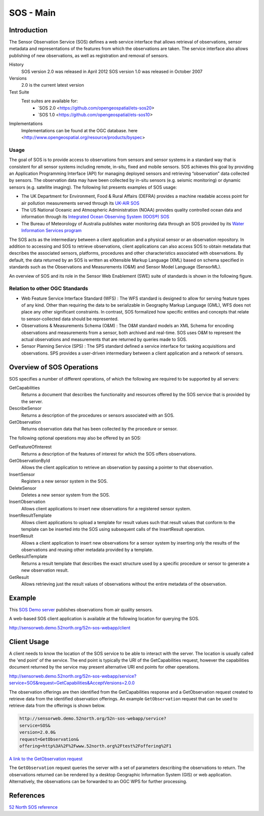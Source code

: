 SOS - Main
======================

Introduction
------------
The Sensor Observation Service (SOS) defines a web service interface that allows retrieval of observations, sensor metadata and representations of the features from which the observations are taken. The service interface also allows publishing of new observations, as well as registration and removal of sensors.

History
  SOS  version 2.0 was released in April 2012
  SOS  version 1.0 was released in October 2007
Versions
  2.0 is the current latest version
Test Suite
  Test suites are available for:
      - `SOS 2.0 <https://github.com/opengeospatial/ets-sos20>
      - `SOS 1.0 <https://github.com/opengeospatial/ets-sos10>
Implementations
    Implementations can be found at the OGC database. here <http://www.opengeospatial.org/resource/products/byspec>

Usage
^^^^^^
The goal of SOS is to provide access to observations from sensors and sensor systems in a standard way that is consistent for all sensor systems including remote, in-situ, fixed and mobile sensors. SOS achieves this goal by providing an Application Programming Interface (API) for managing deployed sensors and retrieving “observation” data collected by sensors. The observation data may have been collected by in-situ sensors (e.g. seismic monitoring) or dynamic sensors (e.g. satellite imaging). The following list presents examples of SOS usage:

* The UK Department for Environment, Food & Rural Affairs (DEFRA) provides a machine readable access point for air pollution measurements served through its `UK-AIR SOS <https://uk-air.defra.gov.uk/sos-ukair/service?service=SOS&request=GetCapabilities>`_

* The US National Oceanic and Atmospheric Administration (NOAA) provides quality controlled ocean data and information through its `Integrated Ocean Observing System (IOOS®) SOS <http://sdf.ndbc.noaa.gov/sos/server.php?request=GetObservation&service=SOS&version=1.0.0&offering=urn:ioos:station:wmo:41012&observedproperty=air_pressure_at_sea_level&responseformat=text/xml;subtype=%22om/1.0.0%22&eventtime=latest>`_

* The Bureau of Meteorology of Australia publishes water monitoring data through an SOS provided by its `Water Information Services program <http://www.bom.gov.au/waterdata/services?service=SOS&version=2.0&request=GetCapabilities>`_

The SOS acts as the intermediary between a client application and a physical sensor or an observation repository. In addition to accessing and SOS to retrieve observations, client applications can also access SOS to obtain metadata that describes the associated sensors, platforms, procedures and other characteristics associated with observations. By default, the data returned by an SOS is written as eXtensible Markup Language (XML) based on schema specified in standards such as the Observations and Measurements (O&M) and Sensor Model Language (SensorML).

An overview of SOS and its role in the Sensor Web Enablement (SWE) suite of standards is shown in the following figure.

.. image:: ../img/SWE_Overview.png
   :height: 327
   :width: 560

Relation to other OGC Standards
^^^^^^^^^^^^^^^^^^^^^^^^^^^^^^^^^^^^
- Web Feature Service Interface Standard (WFS) : The WFS standard is designed to allow for serving feature types of any kind. Other than requiring the data to be serializable in Geography Markup Language (GML), WFS does not place any other significant constraints. In contrast, SOS formalized how specific entities and concepts that relate to sensor-collected data should be represented.

- Observations & Measurements Schema (O&M) : The O&M standard models an XML Schema for encoding observations and measurements from a sensor, both archived and real-time. SOS uses O&M to represent the actual observations and measurements that are returned by queries made to SOS.

- Sensor Planning Service (SPS) : The SPS standard defined a service interface for tasking acquisitions and observations. SPS provides a user-driven intermediary between a client application and a network of sensors.

Overview of SOS Operations
----------------------------

SOS specifies a number of different operations, of which the following are required to be supported by all servers:

GetCapabilities
   Returns a document that describes the functionality and resources offered by the SOS service that is provided by the server.
DescribeSensor
   Returns a description of the procedures or sensors associated with an SOS.
GetObservation
   Returns observation data that has been collected by the procedure or sensor.

The following optional operations may also be offered by an SOS:

GetFeatureOfInterest
   Returns a description of the features of interest for which the SOS offers observations.
GetObservationById
   Allows the client application to retrieve an observation by passing a pointer to that observation.
InsertSensor
   Registers a new sensor system in the SOS.
DeleteSensor
   Deletes a new sensor system from the SOS.
InsertObservation
   Allows client applications to insert new observations for a registered sensor system.
InsertResultTemplate
   Allows client applications to upload a template for result values such that result values that conform to the template can be inserted into the SOS using subsequent calls of the InsertResult operation.
InsertResult
   Allows a client application to insert new observations for a sensor system by inserting only the results of the observations and reusing other metadata provided by a template.
GetResultTemplate
   Returns a result template that describes the exact structure used by a specific procedure or sensor to generate a new observation result.
GetResult
   Allows retrieving just the result values of observations without the entire metadata of the observation.


Example
-------

This `SOS Demo server <http://sensorweb.demo.52north.org/52n-sos-webapp/service?service=SOS&request=GetCapabilities&AcceptVersions=2.0.0>`_ publishes observations from air quality sensors.

A web-based SOS client application is available at the following location for querying the SOS.

http://sensorweb.demo.52north.org/52n-sos-webapp/client


Client Usage
------------

A client needs to know the location of the SOS service to be able to interact with the server. The location is usually called the 'end point' of the service. The end point is typically the URI of the GetCapabilities request, however the capabilities document returned by the service may present alternative URI end points for other operations.

http://sensorweb.demo.52north.org/52n-sos-webapp/service?service=SOS&request=GetCapabilities&AcceptVersions=2.0.0

The observation offerings are then identified from the GetCapabilities response and a GetObservation request created to retrieve data from the identified observation offerings. An example ``GetObservation`` request that can be used to retrieve data from the offerings is shown below.

.. code-block:: properties

      http://sensorweb.demo.52north.org/52n-sos-webapp/service?
      service=SOS&
      version=2.0.0&
      request=GetObservation&
      offering=http%3A%2F%2Fwww.52north.org%2Ftest%2Foffering%2F1


`A link to the GetObservation request <http://sensorweb.demo.52north.org/52n-sos-webapp/service?service=SOS&version=2.0.0&request=GetObservation&offering=http%3A%2F%2Fwww.52north.org%2Ftest%2Foffering%2F1>`_

The ``GetObservation`` request queries the server with a set of parameters describing the observations to return. The observations returned can be rendered by a desktop Geographic Information System (GIS) or web application. Alternatively, the observations can be forwarded to an OGC WPS for further processing.

References
----------

`52 North SOS reference <http://52north.org/communities/sensorweb/sos/>`_

